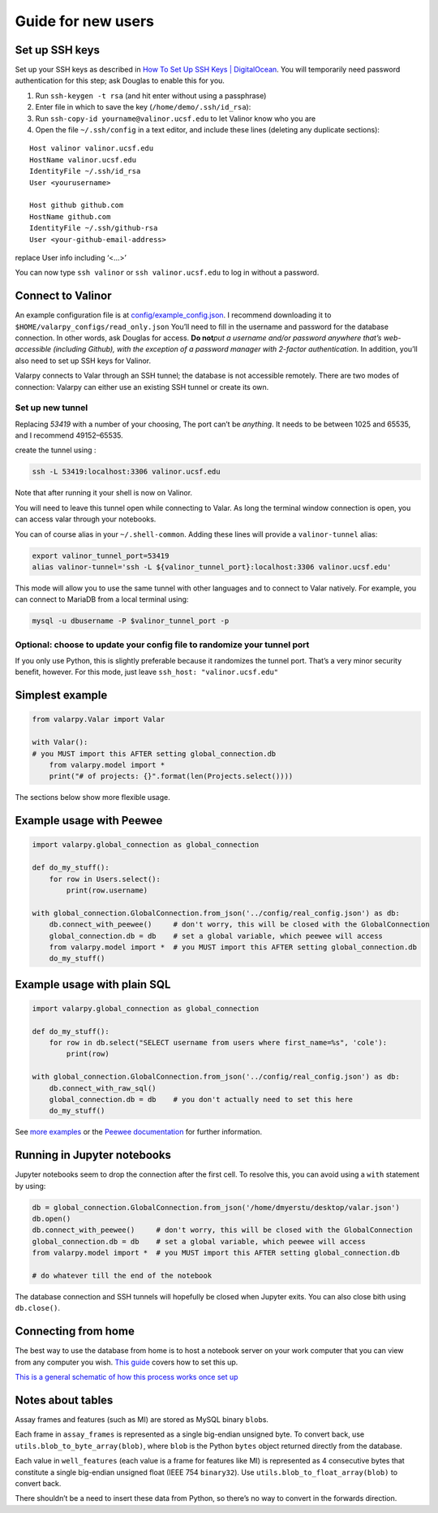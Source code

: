 Guide for new users
====================================

Set up SSH keys
---------------

Set up your SSH keys as described in `How To Set Up SSH Keys \|
DigitalOcean <https://www.digitalocean.com/community/tutorials/how-to-set-up-ssh-keys--2>`__.
You will temporarily need password authentication for this step; ask
Douglas to enable this for you.

1. Run ``ssh-keygen -t rsa`` (and hit enter without using a passphrase)
2. Enter file in which to save the key (``/home/demo/.ssh/id_rsa``):
3. Run ``ssh-copy-id yourname@valinor.ucsf.edu`` to let Valinor know who
   you are
4. Open the file ``~/.ssh/config`` in a text editor, and include these
   lines (deleting any duplicate sections):

::

   Host valinor valinor.ucsf.edu
   HostName valinor.ucsf.edu
   IdentityFile ~/.ssh/id_rsa
   User <yourusername>

   Host github github.com
   HostName github.com
   IdentityFile ~/.ssh/github-rsa
   User <your-github-email-address>

replace User info including ‘<…>’

You can now type ``ssh valinor`` or ``ssh valinor.ucsf.edu`` to log in
without a password.


Connect to Valinor
------------------

An example configuration file is at
`config/example_config.json <config/example_config.json>`__. I recommend
downloading it to ``$HOME/valarpy_configs/read_only.json`` You’ll need
to fill in the username and password for the database connection. In
other words, ask Douglas for access. **Do not**\ *put a username and/or
password anywhere that’s web-accessible (including Github), with the
exception of a password manager with 2-factor authentication.* In
addition, you’ll also need to set up SSH keys for Valinor.

Valarpy connects to Valar through an SSH tunnel; the database is not
accessible remotely. There are two modes of connection: Valarpy can
either use an existing SSH tunnel or create its own.


Set up new tunnel
~~~~~~~~~~~~~~~~~

Replacing *53419* with a number of your choosing, The port can’t be
*anything*. It needs to be between 1025 and 65535, and I recommend
49152–65535.

create the tunnel using :

.. code:: bash

   ssh -L 53419:localhost:3306 valinor.ucsf.edu

Note that after running it your shell is now on Valinor.

You will need to leave this tunnel open while connecting to Valar. As
long the terminal window connection is open, you can access valar
through your notebooks.

You can of course alias in your ``~/.shell-common``. Adding these lines
will provide a ``valinor-tunnel`` alias:

.. code:: bash

   export valinor_tunnel_port=53419
   alias valinor-tunnel='ssh -L ${valinor_tunnel_port}:localhost:3306 valinor.ucsf.edu'

This mode will allow you to use the same tunnel with other languages and
to connect to Valar natively. For example, you can connect to MariaDB
from a local terminal using:

.. code:: bash

   mysql -u dbusername -P $valinor_tunnel_port -p


Optional: choose to update your config file to randomize your tunnel port
~~~~~~~~~~~~~~~~~~~~~~~~~~~~~~~~~~~~~~~~~~~~~~~~~~~~~~~~~~~~~~~~~~~~~~~~~

If you only use Python, this is slightly preferable because it
randomizes the tunnel port. That’s a very minor security benefit,
however. For this mode, just leave ``ssh_host: "valinor.ucsf.edu"``


Simplest example
----------------

.. code:: python

   from valarpy.Valar import Valar

   with Valar():
   # you MUST import this AFTER setting global_connection.db
       from valarpy.model import *
       print("# of projects: {}".format(len(Projects.select())))

The sections below show more flexible usage.

Example usage with Peewee
-------------------------

.. code:: python


   import valarpy.global_connection as global_connection

   def do_my_stuff():
       for row in Users.select():
           print(row.username)

   with global_connection.GlobalConnection.from_json('../config/real_config.json') as db:
       db.connect_with_peewee()     # don't worry, this will be closed with the GlobalConnection
       global_connection.db = db    # set a global variable, which peewee will access
       from valarpy.model import *  # you MUST import this AFTER setting global_connection.db
       do_my_stuff()

Example usage with plain SQL
----------------------------

.. code:: python


   import valarpy.global_connection as global_connection

   def do_my_stuff():
       for row in db.select("SELECT username from users where first_name=%s", 'cole'):
           print(row)

   with global_connection.GlobalConnection.from_json('../config/real_config.json') as db:
       db.connect_with_raw_sql()
       global_connection.db = db    # you don't actually need to set this here
       do_my_stuff()

See `more examples <https://github.com/dmyersturnbull/kokel-scripts>`__ or the
`Peewee documentation <http://docs.peewee-orm.com/en/latest/>`__ for
further information.


Running in Jupyter notebooks
----------------------------

Jupyter notebooks seem to drop the connection after the first cell. To
resolve this, you can avoid using a ``with`` statement by using:

.. code:: python

   db = global_connection.GlobalConnection.from_json('/home/dmyerstu/desktop/valar.json')
   db.open()
   db.connect_with_peewee()     # don't worry, this will be closed with the GlobalConnection
   global_connection.db = db    # set a global variable, which peewee will access
   from valarpy.model import *  # you MUST import this AFTER setting global_connection.db

   # do whatever till the end of the notebook

The database connection and SSH tunnels will hopefully be closed when
Jupyter exits. You can also close bith using ``db.close()``.


Connecting from home
--------------------

The best way to use the database from home is to host a notebook server
on your work computer that you can view from any computer you wish.
`This
guide <http://jupyter-notebook.readthedocs.io/en/stable/public_server.html>`__
covers how to set this up.

`This is a general schematic of how this process works once set
up <https://github.com/kokellab/valar/blob/master/docs/jupyter-nb_server_overview.png>`__


Notes about tables
------------------

Assay frames and features (such as MI) are stored as MySQL binary
``blob``\ s.

Each frame in ``assay_frames`` is represented as a single big-endian
unsigned byte. To convert back, use ``utils.blob_to_byte_array(blob)``,
where ``blob`` is the Python ``bytes`` object returned directly from the
database.

Each value in ``well_features`` (each value is a frame for features like
MI) is represented as 4 consecutive bytes that constitute a single
big-endian unsigned float (IEEE 754 ``binary32``). Use
``utils.blob_to_float_array(blob)`` to convert back.

There shouldn’t be a need to insert these data from Python, so there’s
no way to convert in the forwards direction.
